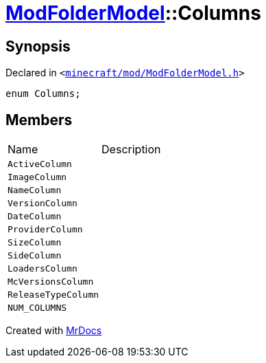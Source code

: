 [#ModFolderModel-Columns]
= xref:ModFolderModel.adoc[ModFolderModel]::Columns
:relfileprefix: ../
:mrdocs:


== Synopsis

Declared in `&lt;https://github.com/PrismLauncher/PrismLauncher/blob/develop/minecraft/mod/ModFolderModel.h#L60[minecraft&sol;mod&sol;ModFolderModel&period;h]&gt;`

[source,cpp,subs="verbatim,replacements,macros,-callouts"]
----
enum Columns;
----

== Members

[,cols=2]
|===
|Name |Description
|`ActiveColumn`
|
|`ImageColumn`
|
|`NameColumn`
|
|`VersionColumn`
|
|`DateColumn`
|
|`ProviderColumn`
|
|`SizeColumn`
|
|`SideColumn`
|
|`LoadersColumn`
|
|`McVersionsColumn`
|
|`ReleaseTypeColumn`
|
|`NUM&lowbar;COLUMNS`
|
|===



[.small]#Created with https://www.mrdocs.com[MrDocs]#
